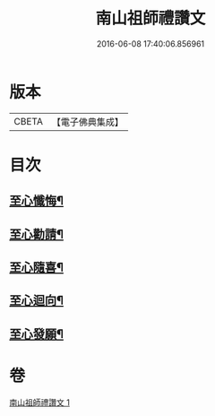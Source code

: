 #+TITLE: 南山祖師禮讚文 
#+DATE: 2016-06-08 17:40:06.856961

* 版本
 |     CBETA|【電子佛典集成】|

* 目次
** [[file:KR6k0209_001.txt::001-1082b3][至心懺悔¶]]
** [[file:KR6k0209_001.txt::001-1082b20][至心勸請¶]]
** [[file:KR6k0209_001.txt::001-1082b23][至心隨喜¶]]
** [[file:KR6k0209_001.txt::001-1082c2][至心迴向¶]]
** [[file:KR6k0209_001.txt::001-1082c5][至心發願¶]]

* 卷
[[file:KR6k0209_001.txt][南山祖師禮讚文 1]]

